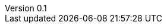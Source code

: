 // asciidoc settings for EN (English)
// ==================================
:author: Sven Bauhan
:email: sde@sven.bauhan.name
:doctype: book
:encoding: utf-8
:revnumber: 0.1
:lang: en
:toc-title: Table of contents

// enable table-of-contents
:toc: left

// where are images located?
:imagesdir: ./images
